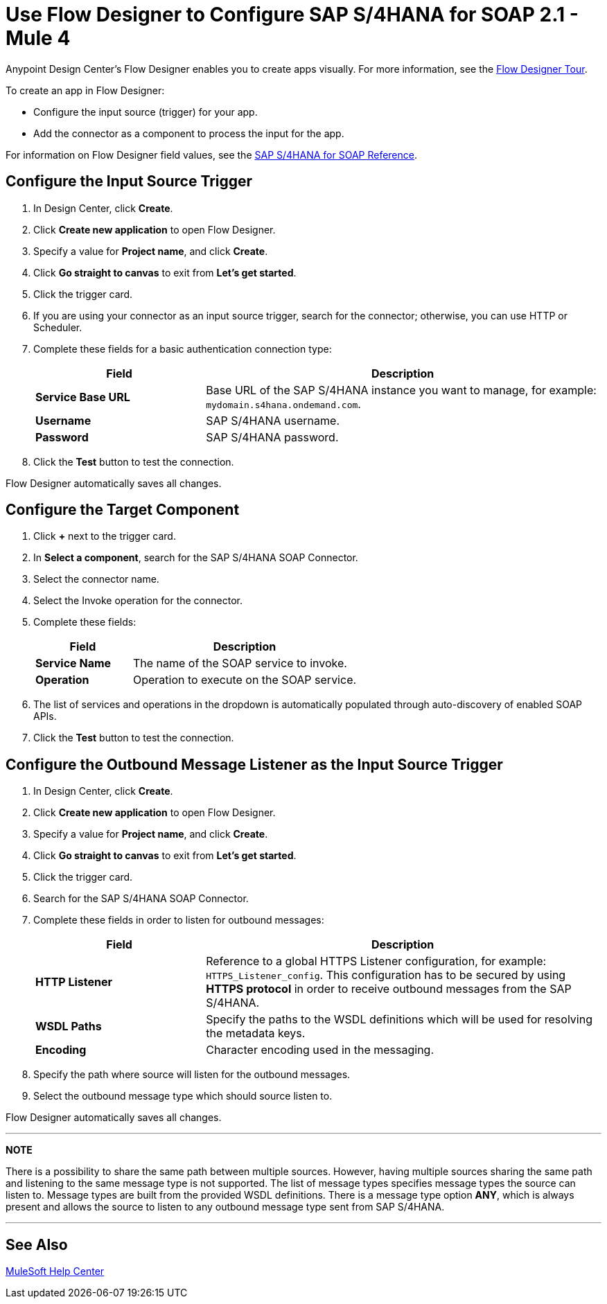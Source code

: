 = Use Flow Designer to Configure SAP S/4HANA for SOAP 2.1 - Mule 4
:page-aliases: connectors::sap/sap-s4hana-soap-connector-design-center.adoc

Anypoint Design Center's Flow Designer enables you to create apps
visually. For more information, see the xref:design-center::fd-tour.adoc[Flow Designer Tour].

To create an app in Flow Designer:

* Configure the input source (trigger) for your app.
* Add the connector as a component to process the input for the app.

For information on Flow Designer field values, see
the xref:sap-s4hana-soap-connector-reference.adoc[SAP S/4HANA for SOAP Reference].


== Configure the Input Source Trigger

. In Design Center, click *Create*.
. Click *Create new application* to open Flow Designer.
. Specify a value for *Project name*, and click *Create*.
. Click *Go straight to canvas* to exit from *Let's get started*.
. Click the trigger card.
. If you are using your connector as an input source trigger, search for the connector;
otherwise, you can use HTTP or Scheduler.
. Complete these fields for a basic authentication connection type:
+
[%header,cols="30s,70a"]
|===
|Field |Description
|*Service Base URL*| Base URL of the SAP S/4HANA instance you want to manage, for example: `mydomain.s4hana.ondemand.com`.
|*Username*| SAP S/4HANA username.
|*Password*| SAP S/4HANA password.
|===
+
. Click the *Test* button to test the connection.

Flow Designer automatically saves all changes.

== Configure the Target Component

. Click *+* next to the trigger card.
. In *Select a component*, search for the SAP S/4HANA SOAP Connector.
. Select the connector name.
. Select the Invoke operation for the connector.
. Complete these fields:
+
[%header,cols="30s,70a"]
|===
|Field |Description
|*Service Name*| The name of the SOAP service to invoke.
|*Operation*| Operation to execute on the SOAP service.
|===
+
. The list of services and operations in the dropdown is automatically populated through auto-discovery of enabled SOAP APIs.
. Click the *Test* button to test the connection.

== Configure the Outbound Message Listener as the Input Source Trigger

. In Design Center, click *Create*.
. Click *Create new application* to open Flow Designer.
. Specify a value for *Project name*, and click *Create*.
. Click *Go straight to canvas* to exit from *Let's get started*.
. Click the trigger card.
. Search for the SAP S/4HANA SOAP Connector.
. Complete these fields in order to listen for outbound messages:
+
[%header,cols="30s,70a"]
|===
|Field |Description
|*HTTP Listener*| Reference to a global HTTPS Listener configuration, for example: `HTTPS_Listener_config`. 
 This configuration has to be secured by using **HTTPS protocol** in order to receive outbound messages from the SAP S/4HANA.
|*WSDL Paths*| Specify the paths to the WSDL definitions which will be used for resolving the metadata keys.
|*Encoding*| Character encoding used in the messaging.
|===
+
. Specify the path where source will listen for the outbound messages.
. Select the outbound message type which should source listen to.

Flow Designer automatically saves all changes.

---
**NOTE**

There is a possibility to share the same path between multiple sources. However, having multiple sources sharing the same path and listening to the same message type is not supported. The list of message types specifies message types the source can listen to. Message types are built from the provided WSDL definitions. There is a message type option **ANY**, which is always present and allows the source to listen to any outbound message type sent from SAP S/4HANA.

---

== See Also

https://help.mulesoft.com[MuleSoft Help Center]
